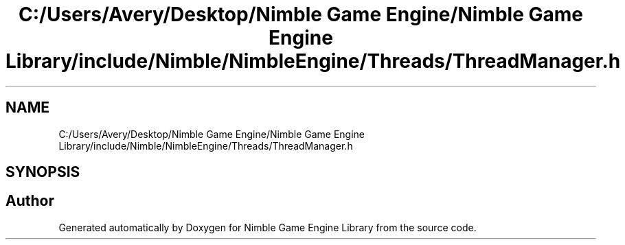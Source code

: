 .TH "C:/Users/Avery/Desktop/Nimble Game Engine/Nimble Game Engine Library/include/Nimble/NimbleEngine/Threads/ThreadManager.h" 3 "Fri Aug 14 2020" "Version 0.1.0" "Nimble Game Engine Library" \" -*- nroff -*-
.ad l
.nh
.SH NAME
C:/Users/Avery/Desktop/Nimble Game Engine/Nimble Game Engine Library/include/Nimble/NimbleEngine/Threads/ThreadManager.h
.SH SYNOPSIS
.br
.PP
.SH "Author"
.PP 
Generated automatically by Doxygen for Nimble Game Engine Library from the source code\&.
